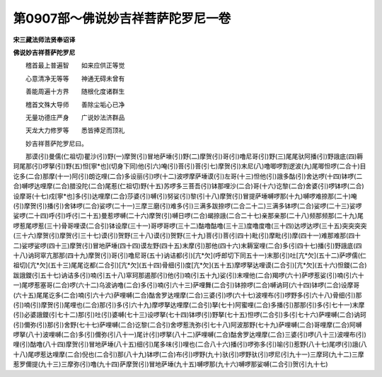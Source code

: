 第0907部～佛说妙吉祥菩萨陀罗尼一卷
======================================

**宋三藏法师法贤奉诏译**

**佛说妙吉祥菩萨陀罗尼**


　　稽首最上普遍智　　如来应供正等觉

　　心意清净无等等　　神通无碍未曾有

　　善能周遍十方界　　随根化度诸群生

　　稽首文殊大导师　　善除尘垢心已净

　　无量功德庄严身　　广说妙法济群品

　　天龙大力修罗等　　悉皆捧足而顶礼

　　妙吉祥菩萨陀罗尼曰。

　　那谟(引)曼儒(仁祖切)瞿沙(引)野(一)摩贺(引)冒地萨埵(引)野(二)摩贺(引)哥(引)噜尼哥(引)野(三)尾尾驮阿播(引)野誐底(四)耨珂尾那(引)啰拏(引)野(五)怛[寧*也](切身下同)他(引六)唵(引)菩(引)菩(引七)摩贺(引)末尼(八)噜唧啰割逻波(九)尾唧怛啰(二合十)目讫多(二合)那摩(十一)阿(引)朗讫哩(二合)多设丽(引)啰(十二)波啰摩萨埵谟(引)左哥(十三)怛他(引)誐多酤(引)舍达啰(十四)钵啰(二合)嚩啰达哩摩(二合)腊没陀(二合)尾惹(仁祖切)野(十五)苏啰多三菩吾(引)钵那哩沙(二合)哥(十六)讫黎(二合)舍婆(引)啰钵啰(二合)设摩哥(十七)戍[寧*也]多(引)达哩摩(二合)莎婆(引)嚩(引)努娑(引)黎(引十八)摩贺(引)冒提萨埵嚩啰那(十九)嚩啰难捺那(二十)唵(引)摩贺(引)播(引)舍钵啰(二合)娑啰(二十一)三摩三磨(引)难多(引)三满多跋捺啰(二合二十二)三满多钵啰(二合)娑啰(二十三)娑啰娑啰(二十四)呼(引)呼(引二十五)曼惹啰嚩(二十六)摩贺(引)嚩日啰(二合)朅捺誐(二合二十七)亲那亲那(二十八)频那频那(二十九)尾啰惹尾啰惹(三十)骨哥哩谟(二合引)钵设摩(三十一)哥啰哥啰(三十二)酤噜酤噜(三十三)度噜度噜(三十四)达啰达啰(三十五)突突突突(三十六)摩贺(引)摩贺(引三十七)谟(引)贺野(三十八)谟(引)贺野(三十九)菩(引)菩(引四十)毗(引)摩毗(引)摩(四十一)难那难那(四十二)娑啰娑啰(四十三)摩贺(引)冒地萨埵(四十四)谟左野(四十五)末摩(引)那他(四十六)末耨室哩(二合)多(引四十七)播(引)野誐底(四十八)讷珂窣亢那那(四十九)摩贺(引)哥(引)噜尼哥(五十)讷诘都(引)[亢*欠](呼郎切下同五十一)末那(引)吐[亢*欠](五十二)萨啰儒(仁祖切)[亢*欠](五十三)尾尾讫都(二合引)[亢*欠](五十四)骨细(引)度[亢*欠](五十五)摩啰拏达哩谟(二合引)[亢*欠](五十六)怛鑁(二合)跋誐鑁(引五十七)讷诘多(引)喃(引五十八)窣珂那遏那(引)他(引)喃(引五十九)娑(引)末哩他(二合)羯啰(六十)萨啰惹娑(引)喃(引六十一)尾啰惹塞哥(二合)啰(六十二)乌波讷噜(二合)多(引)喃(引六十三)萨哩舞(二合引)钵捺啰(二合)嚩讷珂(六十四)钵啰(二合)设摩哥(六十五)尾尾讫多(二合)喃(引六十六)萨哩嚩(二合)酤舍罗达哩摩(二合)三婆(引)啰(六十七)波哩布(引)啰野多(引六十八)骨细(引)那(引)喃(引)摩贺(引)尾哩也(二合)那(引)多(引六十九)摩啰拏达哩摩(二合引)拏(七十)阿蜜哩(二合)多播(引)那那(引)多(引七十一)末摩(引)必婆誐鑁(引七十二)那(引)吐(引)婆嚩(七十三)设啰拏(七十四)钵啰(引)野拏(七十五)怛啰(二合引)多(引七十六)萨哩嚩(二合)讷珂(引)儞弥(引)那(引)舍野(七十七)萨哩嚩(二合)讫黎(二合引)舍啰惹洗弥(引七十八)阿波那野(七十九)萨哩嚩(二合)哥哩摩(二合)阿嚩啰拏(八十)波哩嚩(二合)多(引)儞弥(引八十一)尾计(引)啰拏(八十二)萨哩嚩(二合)酤舍罗达哩摩(二合)三婆(引)啰(八十三)波哩布(引)哩(引)酤噜(八十四)摩贺(引)冒地萨埵(八十五)细(引)尾多味(引)哩也(二合八十六)播(引)啰弥多(引)喻(引)惹野(八十七)尾啰(引)誐(八十八)尾啰惹达哩摩(二合)倪也(二合引)那(八十九)钵啰(二合)布(引)啰野(九十)驮(引)啰野驮(引)啰尼(引九十一)三摩珂(九十二)三摩惹罗儞提(九十三)三摩弥(引)噜(九十四)萨摩贺(引)冒地萨埵(九十五)嚩啰那(九十六)嚩啰那娑嚩(二合引)贺(引九十七)
